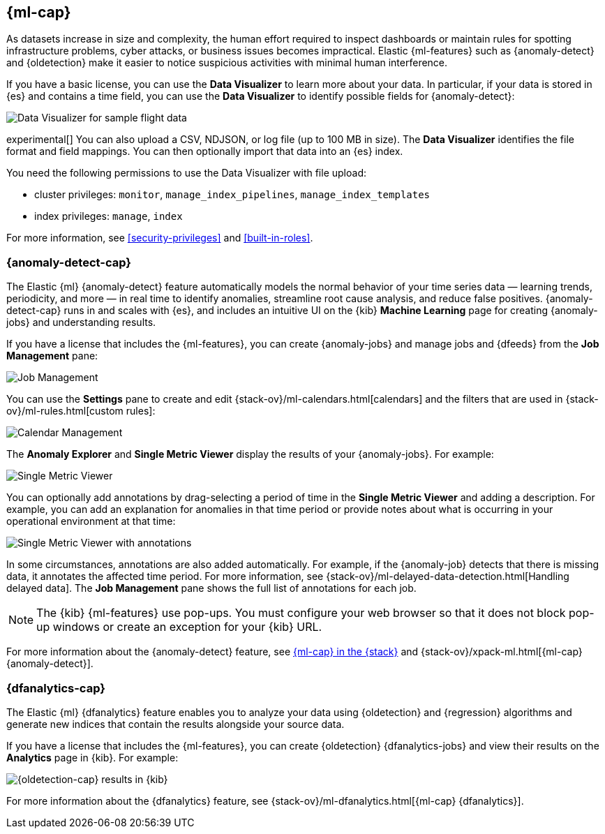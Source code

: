 [role="xpack"]
[[xpack-ml]]
== {ml-cap}

As datasets increase in size and complexity, the human effort required to
inspect dashboards or maintain rules for spotting infrastructure problems,
cyber attacks, or business issues becomes impractical. Elastic {ml-features}
such as {anomaly-detect} and {oldetection} make it easier to notice suspicious
activities with minimal human interference.

If you have a basic license, you can use the *Data Visualizer* to learn more
about your data. In particular, if your data is stored in {es} and contains a
time field, you can use the *Data Visualizer* to identify possible fields for
{anomaly-detect}:

[role="screenshot"]
image::user/ml/images/ml-data-visualizer-sample.jpg[Data Visualizer for sample flight data]

experimental[] You can also upload a CSV, NDJSON, or log file (up to 100 MB in 
size). The *Data Visualizer* identifies the file format and field mappings. You 
can then optionally import that data into an {es} index.

You need the following permissions to use the Data Visualizer with file upload:

* cluster privileges: `monitor`, `manage_index_pipelines`, 
`manage_index_templates`
* index privileges: `manage`, `index`

For more information, see <<security-privileges>> and <<built-in-roles>>.

[float]
[[xpack-ml-anomalies]]
=== {anomaly-detect-cap}

The Elastic {ml} {anomaly-detect} feature automatically models the normal
behavior of your time series data — learning trends, periodicity, and more — in
real time to identify anomalies, streamline root cause analysis, and reduce
false positives. {anomaly-detect-cap} runs in and scales with {es}, and
includes an intuitive UI on the {kib} *Machine Learning* page for creating
{anomaly-jobs} and understanding results.

If you have a license that includes the {ml-features}, you can 
create {anomaly-jobs} and manage jobs and {dfeeds} from the *Job Management*
pane: 

[role="screenshot"]
image::user/ml/images/ml-job-management.jpg[Job Management]

You can use the *Settings* pane to create and edit 
{stack-ov}/ml-calendars.html[calendars] and the filters that are used in 
{stack-ov}/ml-rules.html[custom rules]:

[role="screenshot"]
image::user/ml/images/ml-settings.jpg[Calendar Management]

The *Anomaly Explorer* and *Single Metric Viewer* display the results of your
{anomaly-jobs}. For example:

[role="screenshot"]
image::user/ml/images/ml-single-metric-viewer.jpg[Single Metric Viewer]

You can optionally add annotations by drag-selecting a period of time in
the *Single Metric Viewer* and adding a description. For example, you can add an
explanation for anomalies in that time period or provide notes about what is
occurring in your operational environment at that time:

[role="screenshot"]
image::user/ml/images/ml-annotations-list.jpg[Single Metric Viewer with annotations]

In some circumstances, annotations are also added automatically. For example, if
the {anomaly-job} detects that there is missing data, it annotates the affected 
time period. For more information, see 
{stack-ov}/ml-delayed-data-detection.html[Handling delayed data]. The 
*Job Management* pane shows the full list of annotations for each job.

NOTE: The {kib} {ml-features} use pop-ups. You must configure your web 
browser so that it does not block pop-up windows or create an exception for your 
{kib} URL.

For more information about the {anomaly-detect} feature, see
https://www.elastic.co/what-is/elastic-stack-machine-learning[{ml-cap} in the {stack}]
and {stack-ov}/xpack-ml.html[{ml-cap} {anomaly-detect}].

[float]
[[xpack-ml-dfanalytics]]
=== {dfanalytics-cap}

The Elastic {ml} {dfanalytics} feature enables you to analyze your data using
{oldetection} and {regression} algorithms and generate new indices that contain
the results alongside your source data. 

If you have a license that includes the {ml-features}, you can create
{oldetection} {dfanalytics-jobs} and view their results on the *Analytics* page
in {kib}. For example:

[role="screenshot"]
image::user/ml/images/outliers.jpg[{oldetection-cap} results in {kib}]

For more information about the {dfanalytics} feature, see 
{stack-ov}/ml-dfanalytics.html[{ml-cap} {dfanalytics}].
